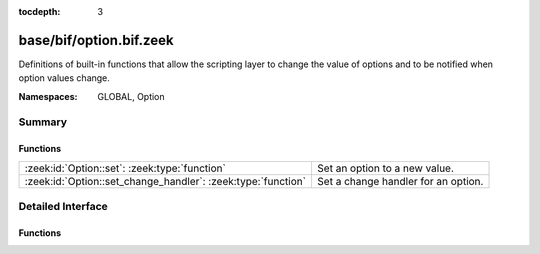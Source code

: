 :tocdepth: 3

base/bif/option.bif.zeek
========================
.. zeek:namespace:: GLOBAL
.. zeek:namespace:: Option

Definitions of built-in functions that allow the scripting layer to
change the value of options and to be notified when option values change.

:Namespaces: GLOBAL, Option

Summary
~~~~~~~
Functions
#########
============================================================ ===================================
:zeek:id:`Option::set`: :zeek:type:`function`                Set an option to a new value.
:zeek:id:`Option::set_change_handler`: :zeek:type:`function` Set a change handler for an option.
============================================================ ===================================


Detailed Interface
~~~~~~~~~~~~~~~~~~
Functions
#########
.. zeek:id:: Option::set

   :Type: :zeek:type:`function` (ID: :zeek:type:`string`, val: :zeek:type:`any`, location: :zeek:type:`string` :zeek:attr:`&default` = ``""`` :zeek:attr:`&optional`) : :zeek:type:`bool`

   Set an option to a new value. This change will also cause the option change
   handlers to be called.
   

   :ID: The ID of the option to update.
   

   :val: The new value of the option.
   

   :location: Optional parameter detailing where this change originated from.
   

   :returns: true on success, false when an error occurred.
   
   .. zeek:see:: Option::set_change_handler Config::set_value
   
   .. note:: :zeek:id:`Option::set` only works on one node and does not distribute
             new values across a cluster. The higher-level :zeek:id:`Config::set_value`
             supports clusterization and should typically be used instead of this
             lower-level function.

.. zeek:id:: Option::set_change_handler

   :Type: :zeek:type:`function` (ID: :zeek:type:`string`, on_change: :zeek:type:`any`, priority: :zeek:type:`int` :zeek:attr:`&default` = ``0`` :zeek:attr:`&optional`) : :zeek:type:`bool`

   Set a change handler for an option. The change handler will be
   called anytime :zeek:id:`Option::set` is called for the option.
   

   :ID: The ID of the option for which change notifications are desired.
   

   :on_change: The function that will be called when a change occurs. The
              function can choose to receive two or three parameters: the first
              parameter is a string containing *ID*, the second parameter is
              the new option value. The third, optional, parameter is the
              location string as passed to Option::set. Note that the global
              value is not yet changed when the function is called. The passed
              function has to return the new value that it wants the option to
              be set to. This enables it to reject changes, or change values
              that are being set. When several change handlers are set for an
              option they are chained; the second change handler will see the
              return value of the first change handler as the "new value".
   

   :priority: The priority of the function that was added; functions with higher
             priority are called first, functions with the same priority are
             called in the order in which they were added.
   

   :returns: true when the change handler was set, false when an error occurred.
   
   .. zeek:see:: Option::set


